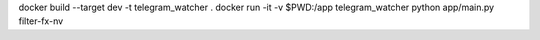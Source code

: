 docker build --target dev -t telegram_watcher .
docker run -it -v $PWD:/app telegram_watcher python app/main.py filter-fx-nv